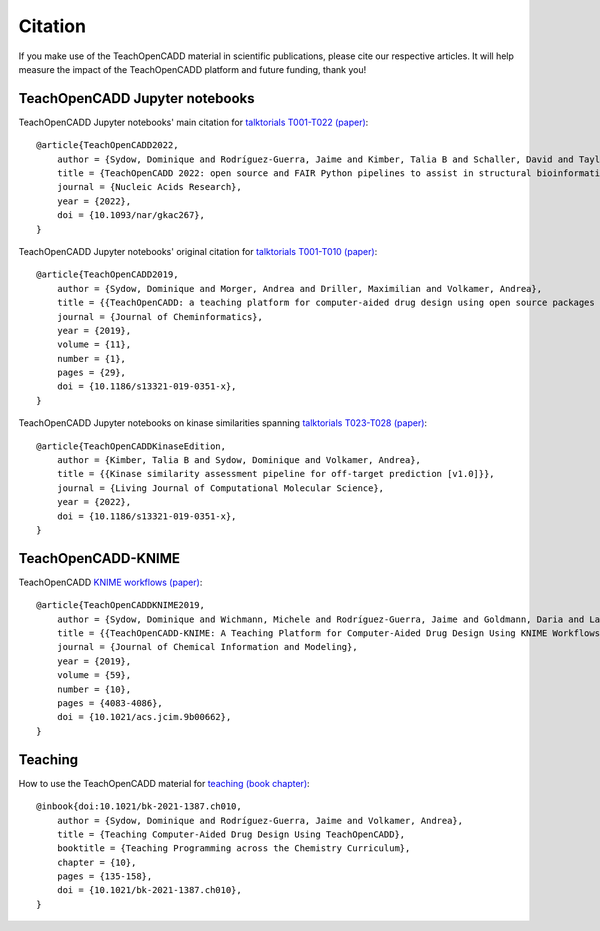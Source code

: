 Citation
========

If you make use of the TeachOpenCADD material in scientific publications, please cite our respective articles. It will help measure the impact of the TeachOpenCADD platform and future funding, thank you!

TeachOpenCADD Jupyter notebooks
-------------------------------

TeachOpenCADD Jupyter notebooks' main citation for `talktorials T001-T022 (paper) <https://academic.oup.com/nar/advance-article/doi/10.1093/nar/gkac267/6582172>`_::

    @article{TeachOpenCADD2022,
        author = {Sydow, Dominique and Rodríguez-Guerra, Jaime and Kimber, Talia B and Schaller, David and Taylor, Corey J and Chen, Yonghui and Leja, Mareike and Misra, Sakshi and Wichmann, Michele and Ariamajd, Armin and Volkamer, Andrea},
        title = {TeachOpenCADD 2022: open source and FAIR Python pipelines to assist in structural bioinformatics and cheminformatics research},
        journal = {Nucleic Acids Research},
        year = {2022},
        doi = {10.1093/nar/gkac267},
    }

TeachOpenCADD Jupyter notebooks' original citation for `talktorials T001-T010 (paper) <https://jcheminf.biomedcentral.com/articles/10.1186/s13321-019-0351-x>`_::

    @article{TeachOpenCADD2019,
        author = {Sydow, Dominique and Morger, Andrea and Driller, Maximilian and Volkamer, Andrea},
        title = {{TeachOpenCADD: a teaching platform for computer-aided drug design using open source packages and data}},
        journal = {Journal of Cheminformatics},
        year = {2019},
        volume = {11},
        number = {1},
        pages = {29},
        doi = {10.1186/s13321-019-0351-x},
    }

TeachOpenCADD Jupyter notebooks on kinase similarities spanning `talktorials T023-T028 (paper) <https://doi.org/10.33011/livecoms.3.1.1599>`_::

    @article{TeachOpenCADDKinaseEdition,
        author = {Kimber, Talia B and Sydow, Dominique and Volkamer, Andrea},
        title = {{Kinase similarity assessment pipeline for off-target prediction [v1.0]}},
        journal = {Living Journal of Computational Molecular Science},
        year = {2022},
        doi = {10.1186/s13321-019-0351-x},
    }

TeachOpenCADD-KNIME
-------------------

TeachOpenCADD `KNIME workflows (paper) <https://pubs.acs.org/doi/10.1021/acs.jcim.9b00662>`_::

    @article{TeachOpenCADDKNIME2019,
        author = {Sydow, Dominique and Wichmann, Michele and Rodríguez-Guerra, Jaime and Goldmann, Daria and Landrum, Gregory and Volkamer, Andrea},
        title = {{TeachOpenCADD-KNIME: A Teaching Platform for Computer-Aided Drug Design Using KNIME Workflows}},
        journal = {Journal of Chemical Information and Modeling},
        year = {2019},
        volume = {59},
        number = {10},
        pages = {4083-4086},
        doi = {10.1021/acs.jcim.9b00662},
    }

Teaching
--------

How to use the TeachOpenCADD material for `teaching (book chapter) <https://pubs.acs.org/doi/abs/10.1021/bk-2021-1387.ch010>`_::

    @inbook{doi:10.1021/bk-2021-1387.ch010,
        author = {Sydow, Dominique and Rodríguez-Guerra, Jaime and Volkamer, Andrea},
        title = {Teaching Computer-Aided Drug Design Using TeachOpenCADD},
        booktitle = {Teaching Programming across the Chemistry Curriculum},
        chapter = {10},
        pages = {135-158},
        doi = {10.1021/bk-2021-1387.ch010},
    }